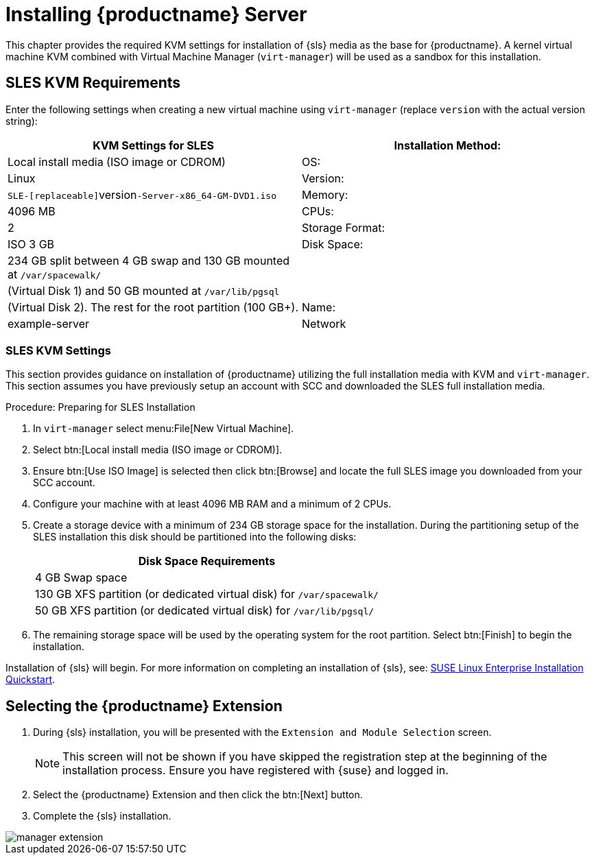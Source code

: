 [[install-server]]
= Installing {productname} Server






This chapter provides the required KVM settings for installation of {sls} media as the base for {productname}.
A kernel virtual machine KVM combined with Virtual Machine Manager ([command]``virt-manager``) will be used as a sandbox for this installation.

== SLES KVM Requirements


Enter the following settings when creating a new virtual machine using [command]``virt-manager`` (replace [replaceable]``version`` with the actual version string):

[cols="1,1", options="header"]
|===
| KVM Settings for SLES
| Installation Method: | Local install media (ISO image or CDROM)
| OS:                  | Linux
| Version:             |``SLE-[replaceable]``version``-Server-x86_64-GM-DVD1.iso``
| Memory:              | 4096{nbsp}MB
| CPUs:                | 2
| Storage Format:      | ISO 3{nbsp}GB
| Disk Space:          | 234{nbsp}GB split between 4{nbsp}GB swap and 130{nbsp}GB mounted at [path]``/var/spacewalk/``
|                      | (Virtual Disk 1) and 50{nbsp}GB mounted at [path]``/var/lib/pgsql``
|                      | (Virtual Disk 2).  The rest for the root partition (100{nbsp}GB+).
| Name:                | example-server
| Network              | Bridge br0
|===

[[sles.installation.within.kvm.media]]
=== SLES KVM Settings


This section provides guidance on installation of {productname}
utilizing the full installation media with KVM and [command]``virt-manager``.
This section assumes you have previously setup an account with SCC and downloaded the SLES full installation media.

.Procedure: Preparing for SLES Installation
. In [command]``virt-manager`` select menu:File[New Virtual Machine].

. Select btn:[Local install media (ISO image or CDROM)].

. Ensure btn:[Use ISO Image] is selected then click btn:[Browse] and locate the full SLES image you downloaded from your SCC account.

. Configure your machine with at least 4096 MB RAM and a minimum of 2 CPUs.

. Create a storage device with a minimum of 234 GB storage space for the installation.
During the partitioning setup of the SLES installation this disk should be partitioned into the following disks:
+

[cols="1", options="header"]
|===
| Disk Space Requirements
|4{nbsp}GB Swap space
|130{nbsp}GB XFS partition (or dedicated virtual disk) for [path]``/var/spacewalk/``
|50{nbsp}GB XFS partition (or dedicated virtual disk) for [path]``/var/lib/pgsql/``
|===

. The remaining storage space will be used by the operating system for the root partition.
Select btn:[Finish] to begin the installation.


Installation of {sls} will begin.
For more information on completing an installation of {sls}, see: https://www.suse.com/documentation/sles-12/book_quickstarts/data/sec_sle_installquick.html[SUSE Linux Enterprise Installation Quickstart].

[[quickstart3.sec.suma.installation.sles.sumaext]]
== Selecting the {productname} Extension

. During {sls} installation, you will be presented with the [systemitem]``Extension and Module Selection`` screen.
+
[NOTE]
====
This screen will not be shown if you have skipped the registration step at the beginning of the installation process.
Ensure you have registered with {suse} and logged in.
====
+
. Select the {productname} Extension and then click the btn:[Next] button.

. Complete the {sls} installation.
//TODO Update image its outdated!

image::manager-extension.png[scaledwidth=80%]

